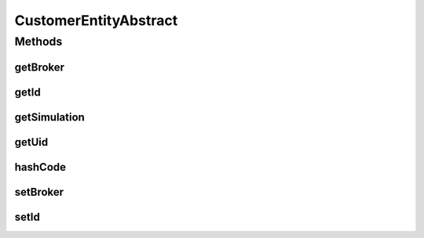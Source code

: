 .. java:import:: org.cloudbus.cloudsim.brokers DatacenterBroker

CustomerEntityAbstract
======================

.. java:package:: org.cloudbus.cloudsim.core
   :noindex:

.. java:type:: public abstract class CustomerEntityAbstract implements CustomerEntity

   A base class for \ :java:ref:`CustomerEntity`\  implementations.

   :author: Manoel Campos da Silva Filho

Methods
-------
getBroker
^^^^^^^^^

.. java:method:: @Override public DatacenterBroker getBroker()
   :outertype: CustomerEntityAbstract

getId
^^^^^

.. java:method:: @Override public long getId()
   :outertype: CustomerEntityAbstract

getSimulation
^^^^^^^^^^^^^

.. java:method:: @Override public Simulation getSimulation()
   :outertype: CustomerEntityAbstract

getUid
^^^^^^

.. java:method:: @Override public String getUid()
   :outertype: CustomerEntityAbstract

hashCode
^^^^^^^^

.. java:method:: @Override public int hashCode()
   :outertype: CustomerEntityAbstract

setBroker
^^^^^^^^^

.. java:method:: @Override public final void setBroker(DatacenterBroker broker)
   :outertype: CustomerEntityAbstract

setId
^^^^^

.. java:method:: @Override public final void setId(long id)
   :outertype: CustomerEntityAbstract

